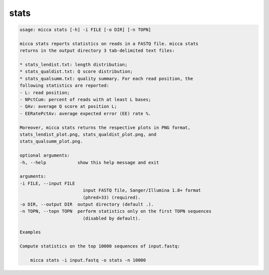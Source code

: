 stats
=====

.. code-block:: console

    usage: micca stats [-h] -i FILE [-o DIR] [-n TOPN]

    micca stats reports statistics on reads in a FASTQ file. micca stats
    returns in the output directory 3 tab-delimited text files:

    * stats_lendist.txt: length distribution;
    * stats_qualdist.txt: Q score distribution;
    * stats_qualsumm.txt: quality summary. For each read position, the
    following statistics are reported:
    - L: read position;
    - NPctCum: percent of reads with at least L bases;
    - QAv: average Q score at position L;
    - EERatePctAv: average expected error (EE) rate %.

    Moreover, micca stats returns the respective plots in PNG format,
    stats_lendist_plot.png, stats_qualdist_plot.png, and
    stats_qualsumm_plot.png.

    optional arguments:
    -h, --help            show this help message and exit

    arguments:
    -i FILE, --input FILE
                            input FASTQ file, Sanger/Illumina 1.8+ format
                            (phred+33) (required).
    -o DIR, --output DIR  output directory (default .).
    -n TOPN, --topn TOPN  perform statistics only on the first TOPN sequences
                            (disabled by default).

    Examples

    Compute statistics on the top 10000 sequences of input.fastq:

        micca stats -i input.fastq -o stats -n 10000
